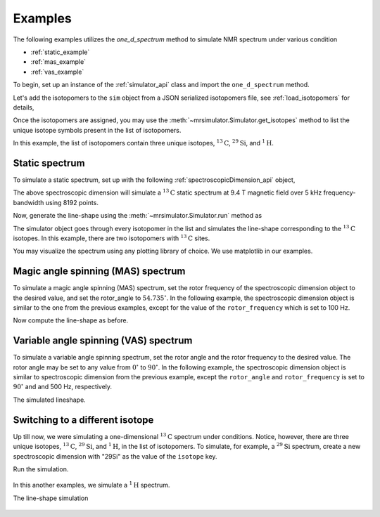 

.. _examples:

.. testsetup::

    >>> import matplotlib
    >>> font = {'family': 'Helvetica', 'weight': 'light', 'size': 9};
    >>> matplotlib.rc('font', **font)
    >>> from os import path

    >>> import matplotlib.pyplot as plt
    >>> def plot_save(x, y, filename):
    ...     plt.figure(figsize=(4, 3))
    ...     plt.plot(x, y, linewidth=1)
    ...     plt.xlim([x.value.max(), x.value.min()])
    ...     plt.xlabel(f"frequency ratio / {str(x.unit)}", **font)
    ...     plt.grid(color='gray', linestyle='--', linewidth=1.0, alpha=0.25)
    ...     plt.tight_layout(h_pad=0, w_pad=0, pad=0)
    ...
    ...     filename = path.split(filename)[1]
    ...     filepath = './docs/_images'
    ...     pth = path.join(filepath, filename)
    ...     plt.savefig(pth+'.pdf')
    ...     plt.savefig(pth+'.png', dpi=100)
    ...     plt.close()

Examples
--------

The following examples utilizes the `one_d_spectrum` method to simulate
NMR spectrum under various condition

- :ref:`static_example`
- :ref:`mas_example`
- :ref:`vas_example`

To begin, set up an instance of the :ref:`simulator_api` class and import the
``one_d_spectrum`` method.

.. doctest::

    >>> from mrsimulator import Simulator, SpectroscopicDimension
    >>> from mrsimulator.methods import one_d_spectrum
    >>> sim = Simulator()

Let's add the isotopomers to the ``sim`` object from a JSON serialized
isotopomers file, see :ref:`load_isotopomers` for details,

.. doctest::

    >>> filename = 'https://raw.githubusercontent.com/DeepanshS/mrsimulator-test/master/isotopomers_test.json'

    >>> sim.load_isotopomers(filename)
    Downloading '/DeepanshS/mrsimulator-test/master/isotopomers_test.json'
    from 'raw.githubusercontent.com' to file 'isotopomers_test.json'.
    [████████████████████████████████████]

.. testsetup::

    >>> import os
    >>> os.remove('isotopomers_test.json')

Once the isotopomers are assigned, you may use the
:meth:`~mrsimulator.Simulator.get_isotopes` method to list the
unique isotope symbols present in the list of isotopomers.

.. doctest::

    >>> print(sim.get_isotopes(spin=0.5)) # doctest: +SKIP
    ['1H', '13C', '29Si']

In this example, the list of isotopomers contain three unique isotopes,
:math:`^{13}\mathrm{C}`, :math:`^{29}\mathrm{Si}`, and :math:`^{1}\mathrm{H}`.


.. _static_example:

Static spectrum
'''''''''''''''

To simulate a static spectrum, set up with the following
:ref:`spectroscopicDimension_api` object,

.. doctest::

    >>> dim = dict(isotope="13C", magnetic_flux_density="9.4 T", rotor_frequency="0 kHz",
    ...         rotor_angle="54.735 deg", number_of_points=8192, spectral_width="5 kHz",
    ...         reference_offset="0 Hz")
    >>> sim.spectrum = [SpectroscopicDimension.parse_dict_with_units(dim)]

The above spectroscopic dimension will simulate a :math:`^{13}\mathrm{C}`
static spectrum at 9.4 T magnetic field over 5 kHz frequency-bandwidth using
8192 points.

Now, generate the line-shape using the :meth:`~mrsimulator.Simulator.run`
method as

.. doctest::

    >>> freq, amp = sim.run(one_d_spectrum, verbose=1)
    `one_d_spectrum` method simulation parameters.
    ---------------------------------------------
    The magnetic flux density is 9.4 T.
    Sample rotation angle is 0.9553059660790962 rad.
    Sample rotation frequency is 0.0 Hz.
    Simulating 13C(I=0.5, precession frequency = 100.65896 MHz) isotope.
    Recording 13C spectrum with 8192 points over 5000.0 Hz bandwidth
    and a reference offset of 0.0 Hz.
    <BLANKLINE>
    13C site 0 from isotopomer 0 @ 100.0% abundance
    -----------------------------------------------
    Isotropic chemical shift (δ) = 100.65896 Hz
    Shielding anisotropy (ζ) = -391.5633544 Hz
    Shielding asymmetry (η) = 0.25
    Shielding orientation = [alpha = 0.0, beta = 0.0, gamma = 0.0]
    <BLANKLINE>
    13C site 0 from isotopomer 1 @ 100% abundance
    ---------------------------------------------
    Isotropic chemical shift (δ) = 100.65896 Hz
    Shielding anisotropy (ζ) = 825.4034719999999 Hz
    Shielding asymmetry (η) = 0.0
    Shielding orientation = [alpha = 0.0, beta = 0.0, gamma = 0.0]

The simulator object goes through every isotopomer in the list and
simulates the line-shape corresponding to the :math:`^{13}\mathrm{C}` isotopes.
In this example, there are two isotopomers with :math:`^{13}\mathrm{C}` sites.

You may visualize the spectrum using any plotting library of choice. We use
matplotlib in our examples.

.. doctest::

    >>> import matplotlib.pyplot as plt
    >>> def plot(x, y):
    ...     plt.figure(figsize=(4, 3))
    ...     plt.plot(x, y)
    ...     plt.xlabel(f"frequency ratio / {str(x.unit)}")
    ...     plt.xlim([x.value.max(), x.value.min()]) # for reverse axis
    ...     plt.grid()
    ...     plt.tight_layout()
    ...     plt.show()

    >>> plot(freq, amp)

.. testsetup::

    >>> plot_save(freq, amp, '13C_static.pdf')

.. figure:: _images/13C_static.*
    :figclass: figure-polaroid

.. _mas_example:

Magic angle spinning (MAS) spectrum
'''''''''''''''''''''''''''''''''''

To simulate a magic angle spinning (MAS) spectrum, set the rotor frequency
of the spectroscopic dimension object to the desired value, and set the
rotor_angle to :math:`54.735^\circ`. In the following example,
the spectroscopic dimension object is similar to the one from the
previous examples, except for the value of the ``rotor_frequency`` which
is set to 100 Hz.

.. doctest::

    >>> dim = dict(isotope="13C", magnetic_flux_density="9.4 T", rotor_frequency="100 Hz",
    ...         rotor_angle="54.735 deg", number_of_points=8192, spectral_width="5 kHz",
    ...         reference_offset="0 Hz")
    >>> sim.spectrum = [SpectroscopicDimension.parse_dict_with_units(dim)]

Now compute the line-shape as before.

.. doctest::

    >>> freq, amp = sim.run(one_d_spectrum, verbose=1)
    `one_d_spectrum` method simulation parameters.
    ---------------------------------------------
    The magnetic flux density is 9.4 T.
    Sample rotation angle is 0.9553059660790962 rad.
    Sample rotation frequency is 100.0 Hz.
    Simulating 13C(I=0.5, precession frequency = 100.65896 MHz) isotope.
    Recording 13C spectrum with 8192 points over 5000.0 Hz bandwidth
    and a reference offset of 0.0 Hz.
    <BLANKLINE>
    13C site 0 from isotopomer 0 @ 100.0% abundance
    -----------------------------------------------
    Isotropic chemical shift (δ) = 100.65896 Hz
    Shielding anisotropy (ζ) = -391.5633544 Hz
    Shielding asymmetry (η) = 0.25
    Shielding orientation = [alpha = 0.0, beta = 0.0, gamma = 0.0]
    <BLANKLINE>
    13C site 0 from isotopomer 1 @ 100% abundance
    ---------------------------------------------
    Isotropic chemical shift (δ) = 100.65896 Hz
    Shielding anisotropy (ζ) = 825.4034719999999 Hz
    Shielding asymmetry (η) = 0.0
    Shielding orientation = [alpha = 0.0, beta = 0.0, gamma = 0.0]

.. doctest::

    >>> plot(freq, amp)

.. testsetup::

    >>> plot_save(freq, amp, '13C_mas_100Hz.pdf')

.. figure:: _images/13C_mas_100Hz.*
    :figclass: figure-polaroid


.. _vas_example:

Variable angle spinning (VAS) spectrum
''''''''''''''''''''''''''''''''''''''

To simulate a variable angle spinning spectrum, set the rotor angle
and the rotor frequency to the desired value. The rotor angle may be
set to any value from :math:`0^\circ` to :math:`90^\circ`.
In the following example, the spectroscopic dimension object is similar
to spectroscopic dimension from the previous example, except the
``rotor_angle`` and ``rotor_frequency`` is set to :math:`90^\circ` and
and 500 Hz, respectively.

.. doctest::

    >>> dim = dict(isotope="13C", magnetic_flux_density="9.4 T", rotor_frequency="500 Hz",
    ...         rotor_angle="90 deg", number_of_points=8192, spectral_width="5 kHz",
    ...         reference_offset="0 Hz")
    >>> sim.spectrum = [SpectroscopicDimension.parse_dict_with_units(dim)]

The simulated lineshape.

.. doctest::

    >>> freq, amp = sim.run(one_d_spectrum, verbose=1)
    `one_d_spectrum` method simulation parameters.
    ---------------------------------------------
    The magnetic flux density is 9.4 T.
    Sample rotation angle is 1.5707963267948966 rad.
    Sample rotation frequency is 500.0 Hz.
    Simulating 13C(I=0.5, precession frequency = 100.65896 MHz) isotope.
    Recording 13C spectrum with 8192 points over 5000.0 Hz bandwidth
    and a reference offset of 0.0 Hz.
    <BLANKLINE>
    13C site 0 from isotopomer 0 @ 100.0% abundance
    -----------------------------------------------
    Isotropic chemical shift (δ) = 100.65896 Hz
    Shielding anisotropy (ζ) = -391.5633544 Hz
    Shielding asymmetry (η) = 0.25
    Shielding orientation = [alpha = 0.0, beta = 0.0, gamma = 0.0]
    <BLANKLINE>
    13C site 0 from isotopomer 1 @ 100% abundance
    ---------------------------------------------
    Isotropic chemical shift (δ) = 100.65896 Hz
    Shielding anisotropy (ζ) = 825.4034719999999 Hz
    Shielding asymmetry (η) = 0.0
    Shielding orientation = [alpha = 0.0, beta = 0.0, gamma = 0.0]

.. doctest::

    >>> plot(freq, amp)

.. testsetup::

    >>> plot_save(freq, amp, '13C_vas_100Hz_90.pdf')

.. figure:: _images/13C_vas_100Hz_90.*
    :figclass: figure-polaroid


Switching to a different isotope
''''''''''''''''''''''''''''''''

Up till now, we were simulating a one-dimensional :math:`^{13}\mathrm{C}`
spectrum under conditions. Notice, however, there are three unique isotopes,
:math:`^{13}\mathrm{C}`, :math:`^{29}\mathrm{Si}`, and :math:`^{1}\mathrm{H}`,
in the list of isotopomers.
To simulate, for example, a :math:`^{29}\mathrm{Si}` spectrum, create a new
spectroscopic dimension with "29Si" as the value of the ``isotope`` key.

.. doctest::

    >>> dim = dict(isotope="29Si", magnetic_flux_density="9.4 T", rotor_frequency="1 kHz",
    ...         rotor_angle="54.735 deg", number_of_points=8192, spectral_width="30 kHz",
    ...         reference_offset="5 kHz")
    >>> sim.spectrum = [SpectroscopicDimension.parse_dict_with_units(dim)]

Run the simulation.

.. doctest::

    >>> freq, amp = sim.run(one_d_spectrum, verbose=1)
    `one_d_spectrum` method simulation parameters.
    ---------------------------------------------
    The magnetic flux density is 9.4 T.
    Sample rotation angle is 0.9553059660790962 rad.
    Sample rotation frequency is 1000.0 Hz.
    Simulating 29Si(I=0.5, precession frequency = -79.571 MHz) isotope.
    Recording 29Si spectrum with 8192 points over 30000.0 Hz bandwidth
    and a reference offset of 5000.0 Hz.
    <BLANKLINE>
    29Si site 0 from isotopomer 3 @ 100% abundance
    ----------------------------------------------
    Isotropic chemical shift (δ) = 7957.099999999999 Hz
    Shielding anisotropy (ζ) = -108.21656 Hz
    Shielding asymmetry (η) = 0.0
    Shielding orientation = [alpha = 0.0, beta = 0.0, gamma = 0.0]
    <BLANKLINE>
    29Si site 0 from isotopomer 4 @ 100% abundance
    ----------------------------------------------
    Isotropic chemical shift (δ) = 7957.099999999999 Hz
    Shielding anisotropy (ζ) = -5598.61556 Hz
    Shielding asymmetry (η) = 0.0
    Shielding orientation = [alpha = 0.0, beta = 0.0, gamma = 0.0]
    <BLANKLINE>
    29Si site 0 from isotopomer 5 @ 100% abundance
    ----------------------------------------------
    Isotropic chemical shift (δ) = 7161.389999999999 Hz
    Shielding anisotropy (ζ) = -6394.32556 Hz
    Shielding asymmetry (η) = 0.5
    Shielding orientation = [alpha = 0.0, beta = 0.0, gamma = 0.0]

.. doctest::

    >>> plot(freq, amp)

.. testsetup::

    >>> plot_save(freq, amp, '29Si_mas_1kHz.pdf')

.. figure:: _images/29Si_mas_1kHz.*
    :figclass: figure-polaroid


In this another examples, we simulate a :math:`^1\mathrm{H}` spectrum.

.. doctest::

    >>> dim = dict(isotope="1H", magnetic_flux_density="9.4 T", rotor_frequency="2 kHz",
    ...         rotor_angle="54.735 deg", number_of_points=8192, spectral_width="50 kHz",
    ...         reference_offset="0 Hz")
    >>> sim.spectrum = [SpectroscopicDimension.parse_dict_with_units(dim)]

The line-shape simulation

.. doctest::

    >>> freq, amp = sim.run(one_d_spectrum, verbose=1)
    `one_d_spectrum` method simulation parameters.
    ---------------------------------------------
    The magnetic flux density is 9.4 T.
    Sample rotation angle is 0.9553059660790962 rad.
    Sample rotation frequency is 2000.0 Hz.
    Simulating 1H(I=0.5, precession frequency = 400.228301848 MHz) isotope.
    Recording 1H spectrum with 8192 points over 50000.0 Hz bandwidth
    and a reference offset of 0.0 Hz.
    <BLANKLINE>
    1H site 0 from isotopomer 2 @ 100% abundance
    --------------------------------------------
    Isotropic chemical shift (δ) = 1200.684905544 Hz
    Shielding anisotropy (ζ) = 9285.2966028736 Hz
    Shielding asymmetry (η) = 0.0
    Shielding orientation = [alpha = 0.0, beta = 0.0, gamma = 0.0]
    <BLANKLINE>
    1H site 0 from isotopomer 6 @ 100% abundance
    --------------------------------------------
    Isotropic chemical shift (δ) = 2241.2784903488 Hz
    Shielding anisotropy (ζ) = 5283.0135843936 Hz
    Shielding asymmetry (η) = 0.0
    Shielding orientation = [alpha = 0.0, beta = 0.0, gamma = 0.0]

.. doctest::

    >>> plot(freq, amp)

.. testsetup::

    >>> plot_save(freq, amp, '1H_mas_2kHz.pdf')

.. figure:: _images/1H_mas_2kHz.*
    :figclass: figure-polaroid
